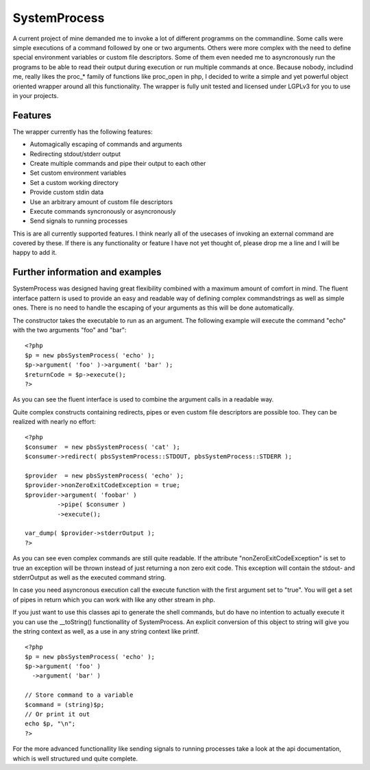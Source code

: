 =============
SystemProcess
=============

A current project of mine demanded me to invoke a lot of different programms
on the commandline. Some calls were simple executions of a command followed by
one or two arguments. Others were more complex with the need to define special
environment variables or custom file descriptors. Some of them even needed me
to asyncronously run the programs to be able to read their output during
execution or run multiple commands at once. Because nobody, includind me,
really likes the proc_* family of functions like proc_open in php, I decided
to write a simple and yet powerful object oriented wrapper around all this
functionality. The wrapper is fully unit tested and licensed under LGPLv3 for
you to use in your projects.

Features
========

The wrapper currently has the following features:

- Automagically escaping of commands and arguments
- Redirecting stdout/stderr output
- Create multiple commands and pipe their output to each other
- Set custom environment variables
- Set a custom working directory
- Provide custom stdin data 
- Use an arbitrary amount of custom file descriptors
- Execute commands syncronously or asyncronously
- Send signals to running processes

This is are all currently supported features. I think nearly all of the
usecases of invoking an external command are covered by these. If there is any
functionality or feature I have not yet thought of, please drop me a line and
I will be happy to add it. 


Further information and examples
================================

SystemProcess was designed having great flexibility combined with a maximum
amount of comfort in mind.  The fluent interface pattern is used to provide an
easy and readable way of defining complex commandstrings as well as simple
ones. There is no need to handle the escaping of your arguments as this will
be done automatically.

The constructor takes the executable to run as an argument. The following
example will execute the command "echo" with the two arguments "foo" and
"bar"::

    <?php
    $p = new pbsSystemProcess( 'echo' );
    $p->argument( 'foo' )->argument( 'bar' );
    $returnCode = $p->execute();
    ?>

As you can see the fluent interface is used to combine the argument calls in
a readable way.

Quite complex constructs containing redirects, pipes or even custom
file descriptors are possible too. They can be realized with nearly no
effort::

    <?php
    $consumer  = new pbsSystemProcess( 'cat' );
    $consumer->redirect( pbsSystemProcess::STDOUT, pbsSystemProcess::STDERR );
    
    $provider  = new pbsSystemProcess( 'echo' );
    $provider->nonZeroExitCodeException = true;
    $provider->argument( 'foobar' )
             ->pipe( $consumer )
             ->execute();

    var_dump( $provider->stderrOutput );
    ?>

As you can see even complex commands are still quite readable. If the
attribute "nonZeroExitCodeException" is set to true an exception will be
thrown instead of just returning a non zero exit code. This exception will
contain the stdout- and stderrOutput as well as the executed command string.

In case you need asyncronous execution call the execute function with the
first argument set to "true". You will get a set of pipes in return which you
can work with like any other stream in php.

If you just want to use this classes api to generate the shell commands, but do
have no intention to actually execute it you can use the __toString()
functionallity of SystemProcess. An explicit conversion of this object to
string will give you the string context as well, as a use in any string context
like printf. ::

	<?php
	$p = new pbsSystemProcess( 'echo' );
	$p->argument( 'foo' )
	  ->argument( 'bar' )

	// Store command to a variable
	$command = (string)$p;
	// Or print it out
	echo $p, "\n";
	?>

For the more advanced functionallity like sending signals to running processes
take a look at the api documentation, which is well structured und quite
complete.
